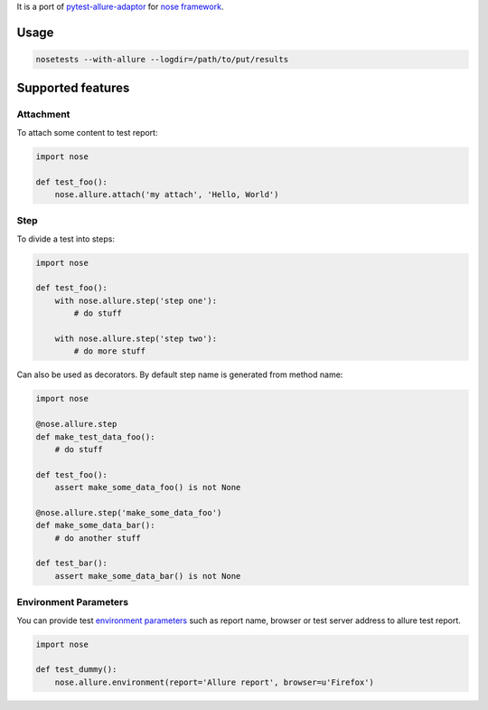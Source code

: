 It is a port of `pytest-allure-adaptor <https://github.com/allure-framework/allure-python>`_ for `nose framework <https://github.com/nose-devs/nose>`_.

Usage
=====
.. code:: bash

 nosetests --with-allure --logdir=/path/to/put/results


Supported features
==================

Attachment
----------

To attach some content to test report:

.. code:: python

 import nose

 def test_foo():
     nose.allure.attach('my attach', 'Hello, World')


Step
----

To divide a test into steps:

.. code:: python

 import nose

 def test_foo():
     with nose.allure.step('step one'):
         # do stuff

     with nose.allure.step('step two'):
         # do more stuff

Can also be used as decorators. By default step name is generated from method name:

.. code:: python

 import nose

 @nose.allure.step
 def make_test_data_foo():
     # do stuff

 def test_foo():
     assert make_some_data_foo() is not None

 @nose.allure.step('make_some_data_foo')
 def make_some_data_bar():
     # do another stuff

 def test_bar():
     assert make_some_data_bar() is not None

Environment Parameters
----------------------

You can provide test `environment parameters <https://github.com/allure-framework/allure-core/wiki/Environment>`_ such as report name, browser or test server address to allure test report.

.. code:: python

 import nose

 def test_dummy():
     nose.allure.environment(report='Allure report', browser=u'Firefox')



